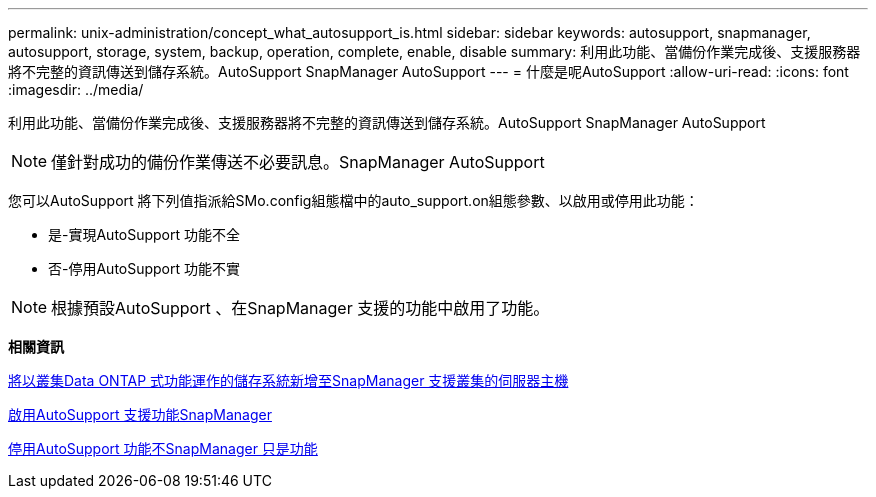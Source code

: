 ---
permalink: unix-administration/concept_what_autosupport_is.html 
sidebar: sidebar 
keywords: autosupport, snapmanager, autosupport, storage, system, backup, operation, complete, enable, disable 
summary: 利用此功能、當備份作業完成後、支援服務器將不完整的資訊傳送到儲存系統。AutoSupport SnapManager AutoSupport 
---
= 什麼是呢AutoSupport
:allow-uri-read: 
:icons: font
:imagesdir: ../media/


[role="lead"]
利用此功能、當備份作業完成後、支援服務器將不完整的資訊傳送到儲存系統。AutoSupport SnapManager AutoSupport


NOTE: 僅針對成功的備份作業傳送不必要訊息。SnapManager AutoSupport

您可以AutoSupport 將下列值指派給SMo.config組態檔中的auto_support.on組態參數、以啟用或停用此功能：

* 是-實現AutoSupport 功能不全
* 否-停用AutoSupport 功能不實



NOTE: 根據預設AutoSupport 、在SnapManager 支援的功能中啟用了功能。

*相關資訊*

xref:task_adding_storage_systems_to_the_snapmanager_server_host.adoc[將以叢集Data ONTAP 式功能運作的儲存系統新增至SnapManager 支援叢集的伺服器主機]

xref:task_enabling_autosupport_in_snapmanager.adoc[啟用AutoSupport 支援功能SnapManager]

xref:task_disabling_autosupport_in_snapmanager.adoc[停用AutoSupport 功能不SnapManager 只是功能]
